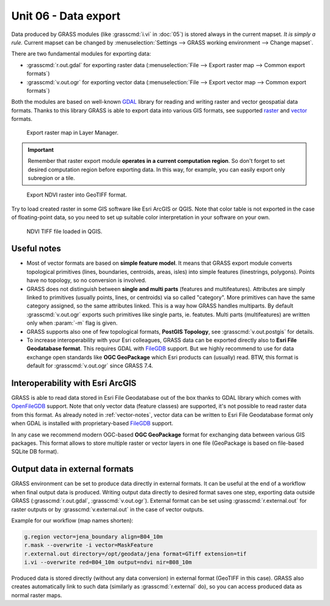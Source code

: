 Unit 06 - Data export
=====================

Data produced by GRASS modules (like :grasscmd:`i.vi` in :doc:`05`) is
stored always in the current mapset. *It is simply a rule.* Current
mapset can be changed by :menuselection:`Settings --> GRASS working
environment --> Change mapset`.

There are two fundamental modules for exporting data:

* :grasscmd:`r.out.gdal` for exporting raster data
  (:menuselection:`File --> Export raster map --> Common export
  formats`)
* :grasscmd:`v.out.ogr` for exporting vector data (:menuselection:`File
  --> Export vector map --> Common export formats`)

Both the modules are based on well-known `GDAL <http://gdal.org>`__
library for reading and writing raster and vector geospatial data
formats. Thanks to this library GRASS is able to export data into
various GIS formats, see supported `raster
<http://www.gdal.org/formats_list.html>`__ and `vector
<http://www.gdal.org/ogr_formats.html>`__ formats.

.. figure:: ../images/units/06/export-menu.png

   Export raster map in Layer Manager.

.. important:: Remember that raster export module **operates in a
   current computation region**. So don't forget to set desired
   computation region before exporting data. In this way, for example,
   you can easily export only subregion or a tile.

.. figure:: ../images/units/06/raster-export.png

   Export NDVI raster into GeoTIFF format.

Try to load created raster in some GIS software like Esri
ArcGIS or QGIS. Note that color table is not exported in the case of
floating-point data, so you need to set up suitable color
interpretation in your software on your own.

.. figure:: ../images/units/06/qgis-ndvi-tif.png
   :class: middle
      
   NDVI TIFF file loaded in QGIS.

.. _vector-notes:

Useful notes
------------

* Most of vector formats are based on **simple feature model**. It
  means that GRASS export module converts topological primitives
  (lines, boundaries, centroids, areas, isles) into simple features
  (linestrings, polygons). Points have no topology, so no conversion
  is involved.
* GRASS does not distinguish between **single and multi parts**
  (features and multifeatures). Attributes are simply linked to
  primitives (usually points, lines, or centroids) via so called
  "category". More primitives can have the same category assigned, so
  the same attributes linked. This is a way how GRASS handles
  multiparts. By default :grasscmd:`v.out.ogr` exports such primitives
  like single parts, ie. featutes. Multi parts (multifeatures) are
  written only when :param:`-m` flag is given.
* GRASS supports also one of few topological formats, **PostGIS
  Topology**, see :grasscmd:`v.out.postgis` for details.
* To increase interoperability with your Esri colleagues, GRASS data
  can be exported directly also to **Esri File Geodatabase
  format**. This requires GDAL with `FileGDB
  <http://gdal.org/drv_filegdb.html>`__ support. But we highly
  recommend to use for data exchange open standards like **OGC
  GeoPackage** which Esri products can (usually) read. BTW, this
  format is default for :grasscmd:`v.out.ogr` since GRASS 7.4.

Interoperability with Esri ArcGIS
---------------------------------
               
GRASS is able to read data stored in Esri File Geodatabase out of the
box thanks to GDAL library which comes with `OpenFileGDB
<http://gdal.org/drv_openfilegdb.html>`__ support. Note that only
vector data (feature classes) are supported, it's not possible to read
raster data from this format. As already noted in :ref:`vector-notes`,
vector data can be written to Esri File Geodatabase format only when
GDAL is installed with proprietary-based `FileGDB
<http://gdal.org/drv_filegdb.html>`__ support.

In any case we recommend modern OGC-based **OGC GeoPackage** format for
exchanging data between various GIS packages. This format allows to
store multiple raster or vector layers in one file (GeoPackage is
based on file-based SQLite DB format).
  
Output data in external formats
-------------------------------

GRASS environment can be set to produce data directly in external
formats. It can be useful at the end of a workflow when final output
data is produced. Writing output data directly to desired format
saves one step, exporting data outside GRASS (:grasscmd:`r.out.gdal`,
:grasscmd:`v.out.ogr`). External format can be set using
:grasscmd:`r.external.out` for raster outputs or by
:grasscmd:`v.external.out` in the case of vector outputs.

Example for our workflow (map names shorten):

.. code-block:: bash

   g.region vector=jena_boundary align=B04_10m
   r.mask --overwrite -i vector=MaskFeature
   r.external.out directory=/opt/geodata/jena format=GTiff extension=tif
   i.vi --overwrite red=B04_10m output=ndvi nir=B08_10m

.. todo:: test commands

Produced data is stored directly (without any data conversion) in
external format (GeoTIFF in this case). GRASS also creates
automatically link to such data (similarly as :grasscmd:`r.external`
do), so you can access produced data as normal raster maps.
